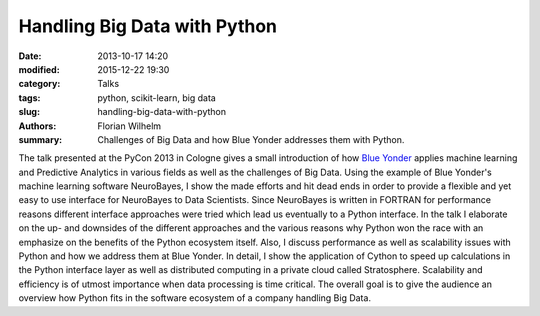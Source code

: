 =============================
Handling Big Data with Python
=============================

:date: 2013-10-17 14:20
:modified: 2015-12-22 19:30
:category: Talks
:tags: python, scikit-learn, big data
:slug: handling-big-data-with-python
:authors: Florian Wilhelm
:summary: Challenges of Big Data and how Blue Yonder addresses them with Python.

The talk presented at the PyCon 2013 in Cologne gives a small introduction of how
`Blue Yonder <http://www.blue-yonder.com/>`_ applies machine learning and Predictive
Analytics in various fields as well as the challenges of Big Data.
Using the example of Blue Yonder's machine learning software NeuroBayes, I show
the made efforts and hit dead ends in order to provide a flexible and yet easy to
use interface for NeuroBayes to Data Scientists.
Since NeuroBayes is written in FORTRAN for performance reasons different interface
approaches were tried which lead us eventually to a Python interface. In the talk
I elaborate on the up- and downsides of the different approaches and the various
reasons why Python won the race with an emphasize on the benefits of the Python ecosystem itself.
Also, I discuss performance as well as scalability issues with Python and how we address them at Blue Yonder.
In detail, I show the application of Cython to speed up calculations in the Python interface
layer as well as distributed computing in a private cloud called Stratosphere.
Scalability and efficiency is of utmost importance when data processing is time critical.
The overall goal is to give the audience an overview how Python fits in the software ecosystem of a company handling Big Data.

.. youtube:: CxinlY8yGUM
  :width: 800
  :height: 500
